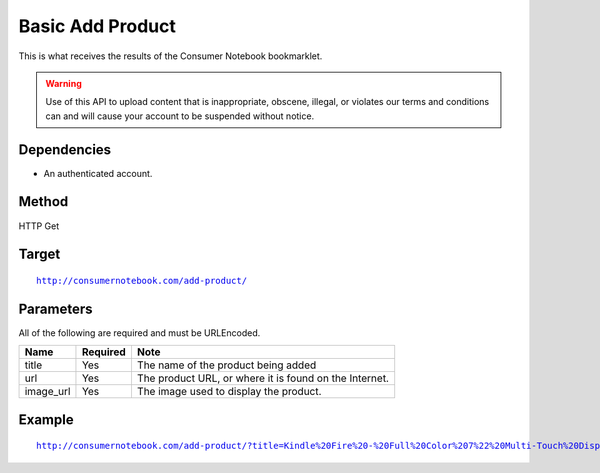 ===============
Basic Add Product
===============

This is what receives the results of the Consumer Notebook bookmarklet. 

.. warning:: Use of this API to upload content that is inappropriate, obscene, illegal, or violates our terms and conditions can and will cause your account to be suspended without notice.

Dependencies
============

* An authenticated account.

Method
======

HTTP Get

Target
=======

.. parsed-literal::

    http://consumernotebook.com/add-product/
    
Parameters
==========

All of the following are required and must be URLEncoded.

========= ======== ======================================================
Name      Required Note
========= ======== ======================================================
title     Yes      The name of the product being added
url       Yes      The product URL, or where it is found on the Internet.
image_url Yes      The image used to display the product.
========= ======== ======================================================

Example
=======

.. parsed-literal::

    http://consumernotebook.com/add-product/?title=Kindle%20Fire%20-%20Full%20Color%207%22%20Multi-Touch%20Display%20with%20Wi-Fi%20-%20More%20than%20a%20Tablet&url=http%3A%2F%2Fwww.amazon.com%2Fdp%2FB0051VVOB2%2F&image_url=http%3A%2F%2Fg-ecx.images-amazon.com%2Fimages%2FG%2F01%2Fkindle%2Fotter%2Fdp%2FKO-details-right._V166939146_.jpg